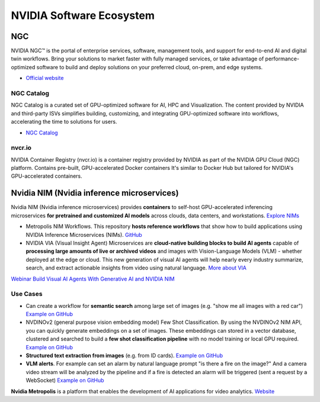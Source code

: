 =========================
NVIDIA Software Ecosystem
=========================

NGC
===
NVIDIA NGC™ is the portal of enterprise services, software, management tools, and support 
for end-to-end AI and digital twin workflows. Bring your solutions to market faster with 
fully managed services, or take advantage of performance-optimized software to build and 
deploy solutions on your preferred cloud, on-prem, and edge systems.

* `Official website <https://www.nvidia.com/en-eu/gpu-cloud/>`_


NGC Catalog
------------
NGC Catalog is a curated set of GPU-optimized software for AI, HPC and Visualization. 
The content provided by NVIDIA and third-party ISVs simplifies building, customizing, and 
integrating GPU-optimized software into workflows, accelerating the time to solutions for users.

* `NGC Catalog <https://ngc.nvidia.com/catalog>`_


nvcr.io
-------
NVIDIA Container Registry (nvcr.io) is a container registry provided by NVIDIA as part of 
the NVIDIA GPU Cloud (NGC) platform.
Contains pre-built, GPU-accelerated Docker containers
It's similar to Docker Hub but tailored for NVIDIA's GPU-accelerated containers.


Nvidia NIM (Nvidia inference microservices)
===========================================
Nvidia NIM (Nvidia inference microservices) provides **containers** to self-host GPU-accelerated inferencing microservices 
**for pretrained and customized AI models** across clouds, data centers, and workstations. `Explore NIMs <https://build.nvidia.com/explore/discover>`_

* Metropolis NIM Workflows. This repository **hosts reference workflows** that show how to build applications using NVIDIA 
  Inference Microservices (NIMs). `GitHub <https://github.com/nvidia/metropolis-nim-workflows>`_

* NVIDIA VIA (Visual Insight Agent) Microservices are **cloud-native building blocks to build AI agents** capable of **processing large amounts 
  of live or archived videos** and images with Vision-Language Models (VLM) - whether deployed at the edge or cloud. This new generation of visual 
  AI agents will help nearly every industry summarize, search, and extract actionable insights from video using natural language.
  `More about VIA <https://developer.nvidia.com/visual-insight-agent-early-access>`_

`Webinar Build Visual AI Agents With Generative AI and NVIDIA NIM <https://event.on24.com/eventRegistration/console/apollox/mainEvent?&eventid=4676776&sessionid=1&username=&partnerref=&format=fhvideo1&mobile=&flashsupportedmobiledevice=&helpcenter=&key=57089A8A66742C678071FE4152CA6CD1&newConsole=true&nxChe=true&newTabCon=true&consoleEarEventConsole=false&consoleEarCloudApi=false&text_language_id=en&playerwidth=748&playerheight=526&eventuserid=702670853&contenttype=A&mediametricsessionid=604518425&mediametricid=6584720&usercd=702670853&mode=launch>`_

Use Cases
---------
* Can create a workflow for **semantic search** among large set of images (e.g. "show me all images with a red car")
  `Example on GitHub <https://github.com/NVIDIA/metropolis-nim-workflows/tree/main/workflows/nvclip_semantic_search>`_

* NVDINOv2 (general purpose vision embedding model) Few Shot Classification. By using the NVDINOv2 NIM API, you can quickly generate 
  embeddings on a set of images. These embeddings can stored in a vector database, clustered and searched to build a **few shot 
  classification pipeline** with no model training or local GPU required.
  `Example on GitHub <https://github.com/NVIDIA/metropolis-nim-workflows/tree/main/workflows/nvdinov2_few_shot>`_

* **Structured text extraction from images** (e.g. from ID cards). 
  `Example on GitHub <https://github.com/NVIDIA/metropolis-nim-workflows/tree/main/workflows/vision_text_extraction>`_

* **VLM alerts**. For example can set an alarm by natural language
  prompt "is there a fire on the image?" And a camera video stream will be analyzed by the pipeline and if a fire is detected
  an alarm will be triggered (sent a request by a WebSocket) `Example on GitHub <https://github.com/NVIDIA/metropolis-nim-workflows/blob/main/workflows/vlm_alerts/README.md>`_

**Nvidia Metropolis** is a platform that enables the development of AI applications for video analytics.
`Website <https://www.nvidia.com/en-eu/autonomous-machines/intelligent-video-analytics-platform/>`_